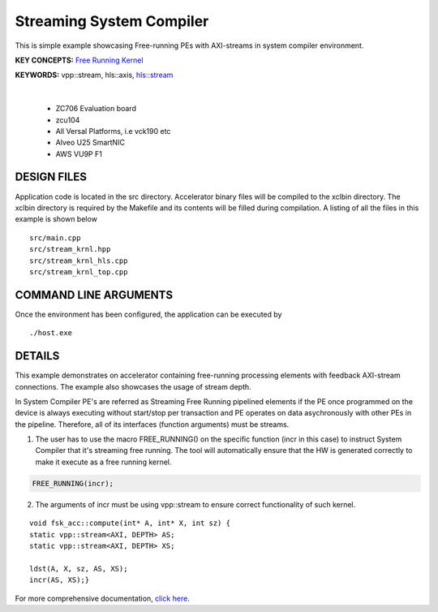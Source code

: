Streaming System Compiler
=========================

This is simple example showcasing Free-running PEs with AXI-streams in system compiler environment.

**KEY CONCEPTS:** `Free Running Kernel <https://docs.xilinx.com/r/en-US/ug1393-vitis-application-acceleration/Free-Running-Kernel>`__

**KEYWORDS:** vpp::stream, hls::axis, `hls::stream <https://docs.xilinx.com/r/en-US/ug1399-vitis-hls/HLS-Stream-Library>`__

.. raw:: html

 <details>

.. raw:: html

 <summary> 

 <b>EXCLUDED PLATFORMS:</b>

.. raw:: html

 </summary>
|
..

 - ZC706 Evaluation board
 - zcu104
 - All Versal Platforms, i.e vck190 etc
 - Alveo U25 SmartNIC
 - AWS VU9P F1

.. raw:: html

 </details>

.. raw:: html

DESIGN FILES
------------

Application code is located in the src directory. Accelerator binary files will be compiled to the xclbin directory. The xclbin directory is required by the Makefile and its contents will be filled during compilation. A listing of all the files in this example is shown below

::

   src/main.cpp
   src/stream_krnl.hpp
   src/stream_krnl_hls.cpp
   src/stream_krnl_top.cpp
   
COMMAND LINE ARGUMENTS
----------------------

Once the environment has been configured, the application can be executed by

::

   ./host.exe

DETAILS
-------

This example demonstrates on accelerator containing free-running processing elements with feedback AXI-stream connections. The example also showcases the usage of stream depth.

In System Compiler PE's are referred as Streaming Free Running pipelined elements if the PE once programmed on the device is always executing without start/stop per transaction and PE operates on data asychronously with other PEs in the pipeline. Therefore, all of its interfaces (function arguments) must be streams.

1. The user has to use the macro FREE_RUNNING() on the specific function (incr in this case) to instruct System Compiler that it's streaming free running. The tool will automatically ensure that the HW is generated correctly to make it execute as a free running kernel. 

.. code:: cpp

   FREE_RUNNING(incr);

2. The arguments of incr must be using vpp::stream to ensure correct functionality of such kernel.

::

      void fsk_acc::compute(int* A, int* X, int sz) {
      static vpp::stream<AXI, DEPTH> AS;
      static vpp::stream<AXI, DEPTH> XS;

      ldst(A, X, sz, AS, XS);
      incr(AS, XS);}

For more comprehensive documentation, `click here <http://xilinx.github.io/Vitis_Accel_Examples>`__.